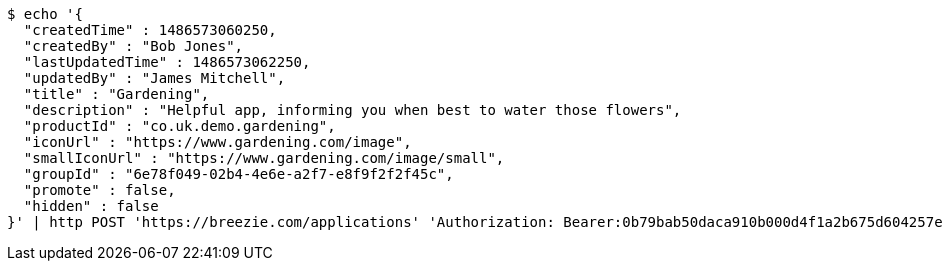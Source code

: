 [source,bash]
----
$ echo '{
  "createdTime" : 1486573060250,
  "createdBy" : "Bob Jones",
  "lastUpdatedTime" : 1486573062250,
  "updatedBy" : "James Mitchell",
  "title" : "Gardening",
  "description" : "Helpful app, informing you when best to water those flowers",
  "productId" : "co.uk.demo.gardening",
  "iconUrl" : "https://www.gardening.com/image",
  "smallIconUrl" : "https://www.gardening.com/image/small",
  "groupId" : "6e78f049-02b4-4e6e-a2f7-e8f9f2f2f45c",
  "promote" : false,
  "hidden" : false
}' | http POST 'https://breezie.com/applications' 'Authorization: Bearer:0b79bab50daca910b000d4f1a2b675d604257e42' 'Content-Type:application/json'
----